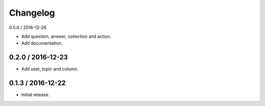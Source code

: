 Changelog
==================

0.5.0 / 2016-12-26

- Add question, answer, collection and action.
- Add documentation.

0.2.0 / 2016-12-23
------------------

- Add user, topic and column.

0.1.3 / 2016-12-22
------------------

- Initial release.
